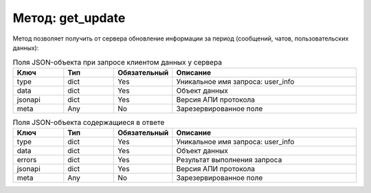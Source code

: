 Метод: get_update
=================

Метод позволяет получить от сервера обновление информации за период (сообщений, чатов, пользовательских данных):

.. list-table:: Поля JSON-объекта при запросе клиентом данных у сервера
    :widths: 15 15 15 55
    :header-rows: 1

    * - Ключ
      - Тип
      - Обязательный
      - Описание
    * - type
      - dict
      - Yes
      - Уникальное имя запроса: user_info
    * - data
      - dict
      - Yes
      - Объект данных
    * - jsonapi
      - dict
      - Yes
      - Версия АПИ протокола
    * - meta
      - Any
      - No
      - Зарезервированное поле


.. list-table:: Поля JSON-объекта содержащиеся в ответе
    :widths: 15 15 15 55
    :header-rows: 1

    * - Ключ
      - Тип
      - Обязательный
      - Описание
    * - type
      - dict
      - Yes
      - Уникальное имя запроса: user_info
    * - data
      - dict
      - Yes
      - Объект данных
    * - errors
      - dict
      - Yes
      - Результат выполнения запроса
    * - jsonapi
      - dict
      - Yes
      - Версия АПИ протокола
    * - meta
      - Any
      - No
      - Зарезервированное поле